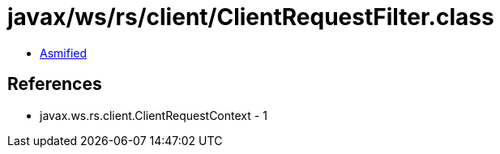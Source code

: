 = javax/ws/rs/client/ClientRequestFilter.class

 - link:ClientRequestFilter-asmified.java[Asmified]

== References

 - javax.ws.rs.client.ClientRequestContext - 1
